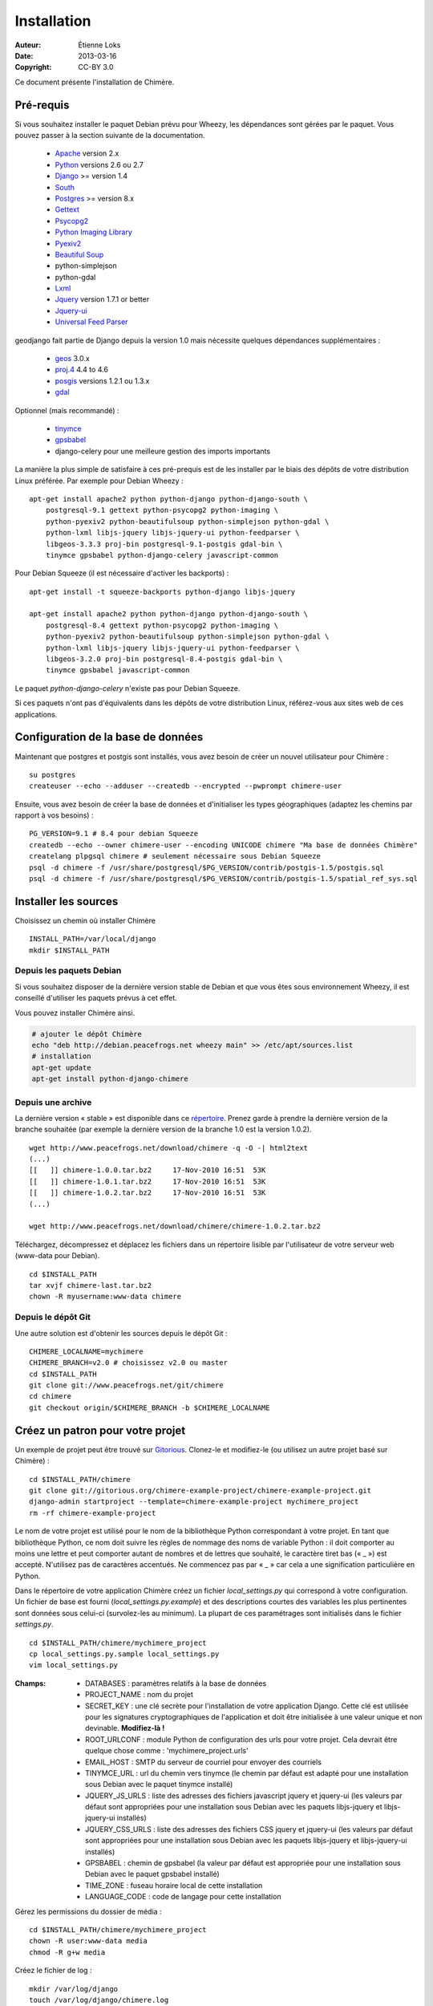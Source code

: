 .. -*- coding: utf-8 -*-

============
Installation
============

:Auteur: Étienne Loks
:date: 2013-03-16
:Copyright: CC-BY 3.0

Ce document présente l'installation de Chimère.

Pré-requis
**********
Si vous souhaitez installer le paquet Debian prévu pour Wheezy, les dépendances
sont gérées par le paquet.
Vous pouvez passer à la section suivante de la documentation.

 - `Apache <http://www.apache.org/>`_ version 2.x
 - `Python <http://www.python.org/>`_ versions 2.6 ou 2.7
 - `Django <http://www.djangoproject.com/>`_ >= version 1.4
 - `South <http://south.aeracode.org/>`_
 - `Postgres <http://www.postgresql.org/>`_ >= version 8.x
 - `Gettext <http://www.gnu.org/software/gettext/>`_
 - `Psycopg2 <http://freshmeat.net/projects/psycopg/>`_
 - `Python Imaging Library <http://www.pythonware.com/products/pil/>`_
 - `Pyexiv2 <http://tilloy.net/dev/pyexiv2/>`_
 - `Beautiful Soup <http://www.crummy.com/software/BeautifulSoup/>`_
 - python-simplejson
 - python-gdal
 - `Lxml <http://lxml.de/>`_
 - `Jquery <http://jquery.com/>`_ version 1.7.1 or better
 - `Jquery-ui <http://jqueryui.com/>`_
 - `Universal Feed Parser <https://code.google.com/p/feedparser/>`_

geodjango fait partie de Django depuis la version 1.0 mais nécessite quelques
dépendances supplémentaires :

 - `geos <http://trac.osgeo.org/geos/>`_ 3.0.x
 - `proj.4 <http://trac.osgeo.org/proj/>`_ 4.4 to 4.6
 - `posgis <http://postgis.refractions.net/>`_ versions 1.2.1 ou 1.3.x
 - `gdal <http://www.gdal.org/>`_


Optionnel (mais recommandé) :

 - `tinymce <http://tinymce.moxiecode.com/>`_
 - `gpsbabel <http://www.gpsbabel.org/>`_
 - django-celery pour une meilleure gestion des imports importants

La manière la plus simple de satisfaire à ces pré-prequis est de les installer
par le biais des dépôts de votre distribution Linux préférée. Par exemple
pour Debian Wheezy : ::

    apt-get install apache2 python python-django python-django-south \
        postgresql-9.1 gettext python-psycopg2 python-imaging \
        python-pyexiv2 python-beautifulsoup python-simplejson python-gdal \
        python-lxml libjs-jquery libjs-jquery-ui python-feedparser \
        libgeos-3.3.3 proj-bin postgresql-9.1-postgis gdal-bin \
        tinymce gpsbabel python-django-celery javascript-common 

Pour Debian Squeeze (il est nécessaire d'activer les backports) : ::

    apt-get install -t squeeze-backports python-django libjs-jquery

    apt-get install apache2 python python-django python-django-south \
        postgresql-8.4 gettext python-psycopg2 python-imaging \
        python-pyexiv2 python-beautifulsoup python-simplejson python-gdal \
        python-lxml libjs-jquery libjs-jquery-ui python-feedparser \
        libgeos-3.2.0 proj-bin postgresql-8.4-postgis gdal-bin \
        tinymce gpsbabel javascript-common 

Le paquet *python-django-celery* n'existe pas pour Debian Squeeze.

Si ces paquets n'ont pas d'équivalents dans les dépôts de votre distribution
Linux, référez-vous aux sites web de ces applications.

Configuration de la base de données
***********************************

Maintenant que postgres et postgis sont installés, vous avez besoin de créer
un nouvel utilisateur pour Chimère : ::

    su postgres
    createuser --echo --adduser --createdb --encrypted --pwprompt chimere-user

Ensuite, vous avez besoin de créer la base de données et d'initialiser les types
géographiques (adaptez les chemins par rapport à vos besoins) : ::

    PG_VERSION=9.1 # 8.4 pour debian Squeeze
    createdb --echo --owner chimere-user --encoding UNICODE chimere "Ma base de données Chimère"
    createlang plpgsql chimere # seulement nécessaire sous Debian Squeeze
    psql -d chimere -f /usr/share/postgresql/$PG_VERSION/contrib/postgis-1.5/postgis.sql
    psql -d chimere -f /usr/share/postgresql/$PG_VERSION/contrib/postgis-1.5/spatial_ref_sys.sql

Installer les sources
*********************

Choisissez un chemin où installer Chimère ::

    INSTALL_PATH=/var/local/django
    mkdir $INSTALL_PATH

Depuis les paquets Debian
+++++++++++++++++++++++++

Si vous souhaitez disposer de la dernière version stable
de Debian et que vous êtes sous environnement Wheezy, il est
conseillé d'utiliser les paquets prévus à cet effet.

Vous pouvez installer Chimère ainsi.

.. code-block:: bash

    # ajouter le dépôt Chimère
    echo "deb http://debian.peacefrogs.net wheezy main" >> /etc/apt/sources.list
    # installation
    apt-get update
    apt-get install python-django-chimere

Depuis une archive
++++++++++++++++++

La dernière version « stable » est disponible dans ce `répertoire 
<http://www.peacefrogs.net/download/chimere/>`_.
Prenez garde à prendre la dernière version de la branche souhaitée
(par exemple la dernière version de la branche 1.0 est la version 1.0.2). ::

    wget http://www.peacefrogs.net/download/chimere -q -O -| html2text
    (...)
    [[   ]] chimere-1.0.0.tar.bz2     17-Nov-2010 16:51  53K
    [[   ]] chimere-1.0.1.tar.bz2     17-Nov-2010 16:51  53K
    [[   ]] chimere-1.0.2.tar.bz2     17-Nov-2010 16:51  53K
    (...)

    wget http://www.peacefrogs.net/download/chimere/chimere-1.0.2.tar.bz2

Téléchargez, décompressez et déplacez les fichiers dans un répertoire lisible
par l'utilisateur de votre serveur web (www-data pour Debian). ::

    cd $INSTALL_PATH
    tar xvjf chimere-last.tar.bz2
    chown -R myusername:www-data chimere

Depuis le dépôt Git
+++++++++++++++++++

Une autre solution est d'obtenir les sources depuis le dépôt Git : ::

    CHIMERE_LOCALNAME=mychimere
    CHIMERE_BRANCH=v2.0 # choisissez v2.0 ou master
    cd $INSTALL_PATH
    git clone git://www.peacefrogs.net/git/chimere
    cd chimere
    git checkout origin/$CHIMERE_BRANCH -b $CHIMERE_LOCALNAME


Créez un patron pour votre projet
*********************************

Un exemple de projet peut être trouvé sur `Gitorious
<https://gitorious.org/chimere-example-project/chimere-example-project>`_.
Clonez-le et modifiez-le (ou utilisez un autre projet basé sur Chimère) : ::

    cd $INSTALL_PATH/chimere
    git clone git://gitorious.org/chimere-example-project/chimere-example-project.git
    django-admin startproject --template=chimere-example-project mychimere_project
    rm -rf chimere-example-project

Le nom de votre projet est utilisé pour le nom de la bibliothèque Python
correspondant à votre projet.
En tant que bibliothèque Python, ce nom doit suivre les règles de nommage des
noms de variable Python : il doit comporter au moins une lettre et peut
comporter autant de nombres et de lettres que souhaité, le caractère tiret bas 
(« _ ») est accepté. N'utilisez pas de caractères accentués. Ne commencez pas 
par « _ » car cela a une signification particulière en Python.

Dans le répertoire de votre application Chimère créez un fichier
*local_settings.py* qui correspond à votre configuration.
Un fichier de base est fourni (*local_settings.py.example*) et des descriptions
courtes des variables les plus pertinentes sont données sous celui-ci
(survolez-les au minimum). La plupart de ces paramétrages sont initialisés dans
le fichier *settings.py*. ::

    cd $INSTALL_PATH/chimere/mychimere_project
    cp local_settings.py.sample local_settings.py
    vim local_settings.py

:Champs:

    * DATABASES : paramètres relatifs à la base de données
    * PROJECT_NAME : nom du projet
    * SECRET_KEY : une clé secrète pour l'installation de votre application
      Django. Cette clé est utilisée pour les signatures cryptographiques de
      l'application et doit être initialisée à une valeur unique et non
      devinable. **Modifiez-là !**
    * ROOT_URLCONF : module Python de configuration des urls pour votre projet.
      Cela devrait être quelque chose comme : 'mychimere_project.urls'
    * EMAIL_HOST : SMTP du serveur de courriel pour envoyer des courriels
    * TINYMCE_URL : url du chemin vers tinymce (le chemin par défaut est adapté
      pour une installation sous Debian avec le paquet tinymce installé)
    * JQUERY_JS_URLS : liste des adresses des fichiers javascript jquery et
      jquery-ui (les valeurs par défaut sont appropriées pour une installation
      sous Debian avec les paquets libjs-jquery et libjs-jquery-ui installés)
    * JQUERY_CSS_URLS : liste des adresses des fichiers CSS jquery et
      jquery-ui (les valeurs par défaut sont appropriées pour une installation
      sous Debian avec les paquets libjs-jquery et libjs-jquery-ui installés)
    * GPSBABEL : chemin de gpsbabel (la valeur par défaut est appropriée pour 
      une installation sous Debian avec le paquet gpsbabel installé)
    * TIME_ZONE : fuseau horaire local de cette installation
    * LANGUAGE_CODE : code de langage pour cette installation

Gérez les permissions du dossier de média : ::

    cd $INSTALL_PATH/chimere/mychimere_project
    chown -R user:www-data media
    chmod -R g+w media

Créez le fichier de log : ::

    mkdir /var/log/django
    touch /var/log/django/chimere.log
    chown -R root:www-data /var/log/django/
    chmod -R g+w /var/log/django/

Regroupez les fichiers static dans un seul répertoire : ::

    cd $INSTALL_PATH/chimere/mychimere_project
    ./manage.py collectstatic

Compilation des langages
************************

Si votre langage est disponible dans le dossier *chimere/locale/*, il est juste
nécessaire de le compiler.
Pour faire cela, il faut lancer la commande suivante (ici, **fr** est pour le
français, remplacez cela avec le code de langage approprié) : ::

    cd $INSTALL_PATH/chimere/chimere/
    django-admin compilemessages -l fr

Si votre langage n'est pas disponible, n'hésitez pas à créer le fichier **po**
par défaut et à le proposer (les contributions sont bienvenues).
La procédure est explicité ci-dessous.

Il est d'abord nécessaire de créer le fichier po par défaut (bien sûr remplacez
**fr** par le code du langage que vous souhaitez créer) : ::

    django-admin makemessages -l fr

Il doit y avoir maintenant un fichier *django.po* dans le répertoire
*locale/fr/LC_MESSAGES*. Ensuite il faut le compléter avec votre
traduction.

Une fois le votre fichier de traduction complété, il suffit de le
compiler de la même manière que vous l'auriez fait si ce fichier était
initialement disponible.

Initialisation de la base de données
************************************

Créez les tables de la base de données (toujours dans le répertoire de votre
projet) : ::

    cd $INSTALL_PATH/chimere/mychimere_project
    ./manage.py syncdb


Vous aurez à rentrer les informations pour la création du compte administrateur
(les pages d'administration se trouvent à l'adresse : 
http://where_is_chimere/admin/). Ensuite pour créer les tables de la base de
données gérées par Django-South : ::

    ./manage.py migrate

La base de données est en place, félicitations !

Vous pouvez alors charger les permissions poar défaut pour les groupes
(c'est au minimum un bon départ) : ::

    ./manage.py loaddata ../chimere/fixtures/auth_group.json

Si vous voulez remplir votre installation avec des données par défaut (ne le
faites pas sur une instance de Chimère contenant déjà des données !) : ::

    ./manage.py loaddata ../chimere/fixtures/default_data.json

Configuration du serveur web
****************************

Configuration d'Apache avec mod_wsgi
++++++++++++++++++++++++++++++++++++

Installez *mod_wsgi* pour Apache : ::

    apt-get install libapache2-mod-wsgi


Créez et éditez la configuration de Chimère en fonction de votre installation ::

    cp $INSTALL_PATH/chimere/apache/django.wsgi \
            $INSTALL_PATH/chimere/apache/mydjango.wsgi
    vim $INSTALL_PATH/chimere/apache/mydjango.wsgi
    cp $INSTALL_PATH/chimere/apache/apache-wsgi.conf \
            /etc/apache2/sites-available/chimere
    vim /etc/apache2/sites-available/chimere
    # créer le répertoire des logs
    mkdir /var/log/apache2/chimere/
    chown www-data /var/log/apache2/chimere/

Adaptez les fichiers *mydjango.wsgi* (avec le nom correct pour le module) et le
fichier *chimere* de Apache (avec le nom de serveur correct et les chemins
corrects).

Pour activer le site web, rechargez Apache : ::

    a2ensite chimere
    /etc/init.d/apache2 reload

Si vous avez des problèmes de dépôt de fichier avec des caractères Unicode dans
leurs noms, activez la locale appropriée dans Apache. Sur un serveur Debian avec
UTF-8 comme codage par défaut, dans le fichier */etc/apache2/envvars*
décommentez la ligne suivante : ::

    . /etc/default/locale


Configurer le framework Sites
*****************************

Le framework *Sites* vous permet de servir le contenu pour différents domaines
Internet. La plupart des installations serviront le contenu pour un seul domaine
mais ce domaine unique doit être configuré.

Pour cela allez dans les pages web d'administration *Sites > Sites*.
Vous avez juste à changer *example.com* par votre nom de domaine. Si vous
oubliez de faire cela, quelques fonctionnalités comme les flux RSS ne
fonctionneront pas correctement.

